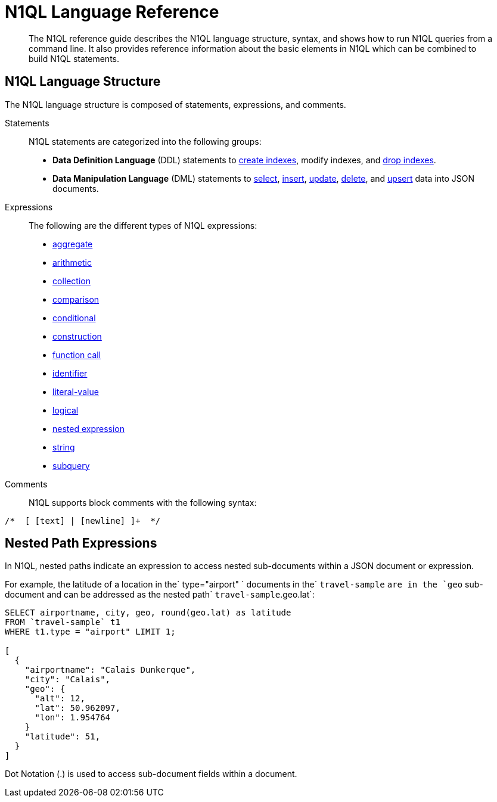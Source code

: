 [#n1ql-lang-ref]
= N1QL Language Reference

[abstract]
The N1QL reference guide describes the N1QL language structure, syntax, and shows how to run N1QL queries from a command line.
It also provides reference information about the basic elements in N1QL which can be combined to build N1QL statements.

== N1QL Language Structure

The N1QL language structure is composed of statements, expressions, and comments.

Statements:: N1QL statements are categorized into the following groups:
* *Data Definition Language* (DDL) statements to xref:n1ql-language-reference/createindex.adoc#concept_npk_mth_rq[create indexes], modify indexes, and xref:n1ql-language-reference/dropindex.adoc#concept_jbf_qth_rq[drop indexes].
* *Data Manipulation Language* (DML) statements to xref:n1ql-language-reference/selectintro.adoc#topic_xwp_r3k_dx[select], xref:n1ql-language-reference/insert.adoc#topic_dqm_qvm_zw[insert], xref:n1ql-language-reference/update.adoc#topic_11_8[update], xref:n1ql-language-reference/delete.adoc#concept_yzq_ktc_np[delete], and xref:n1ql-language-reference/upsert.adoc#topic_11_9[upsert] data into JSON documents.

Expressions:: The following are the different types of N1QL expressions:
* xref:n1ql-language-reference/aggregatefun.adoc#topic_8_1[aggregate]
* xref:n1ql-language-reference/arithmetic.adoc#concept_ldw_fz5_mp[arithmetic]
* xref:n1ql-language-reference/collectionops.adoc#topic_7_1[collection]
* xref:n1ql-language-reference/comparisonops.adoc#topic_7_2[comparison]
* xref:n1ql-language-reference/conditionalops.adoc#topic_7_3[conditional]
* xref:n1ql-language-reference/constructionops.adoc#topic_7_4[construction]
* xref:n1ql-language-reference/functions.adoc#topic_8[function call]
* xref:n1ql-language-reference/identifiers.adoc#topic_6[identifier]
* xref:n1ql-language-reference/literals.adoc#topic_5[literal-value]
* xref:n1ql-language-reference/logicalops.adoc#topic_7_5[logical]
* <<nested-path-exp,nested expression>>
* xref:n1ql-language-reference/stringfun.adoc#topic_8_12[string]
* xref:n1ql-language-reference/subqueries.adoc#topic_9[subquery]

Comments:: N1QL supports block comments with the following syntax:

----
/*  [ [text] | [newline] ]+  */
----

[#nested-path-exp]
== Nested Path Expressions

In N1QL, nested paths indicate an expression to access nested sub-documents within a JSON document or expression.

For example, the latitude of a location in the` type="airport" ` documents in the` `travel-sample` `are in the `geo` sub-document and can be addressed as the nested path` `travel-sample`.geo.lat`:

----
SELECT airportname, city, geo, round(geo.lat) as latitude
FROM `travel-sample` t1
WHERE t1.type = "airport" LIMIT 1;

[
  {
    "airportname": "Calais Dunkerque",
    "city": "Calais",
    "geo": {
      "alt": 12,
      "lat": 50.962097,
      "lon": 1.954764
    }
    "latitude": 51,
  }
]
----

Dot Notation (.) is used to access sub-document fields within a document.
